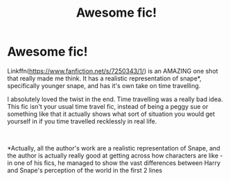 #+TITLE: Awesome fic!

* Awesome fic!
:PROPERTIES:
:Score: 0
:DateUnix: 1586726353.0
:DateShort: 2020-Apr-13
:FlairText: Recommendation
:END:
Linkffn([[https://www.fanfiction.net/s/7250343/1/]]) is an AMAZING one shot that really made me think. It has a realistic representation of snape*, specifically younger snape, and has it's own take on time travelling.

I absolutely loved the twist in the end. Time travelling was a really bad idea. This fic isn't your usual time travel fic, instead of being a peggy sue or something like that it actually shows what sort of situation you would get yourself in if you time travelled recklessly in real life.

​

*Actually, all the author's work are a realistic representation of Snape, and the author is actually really good at getting across how characters are like - in one of his fics, he managed to show the vast differences between Harry and Snape's perception of the world in the first 2 lines

